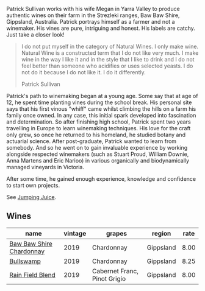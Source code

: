Patrick Sullivan works with his wife Megan in Yarra Valley to produce authentic wines on their farm in the Strezleki ranges, Baw Baw Shire, Gippsland, Australia. Patrick portrays himself as a farmer and not a winemaker. His vines are pure, intriguing and honest. His labels are catchy. Just take a closer look!

#+begin_quote
I do not put myself in the category of Natural Wines. I only make wine. Natural Wine is a constructed term that I do not like very much. I make wine in the way I like it and in the style that I like to drink and I do not feel better than someone who acidifies or uses selected yeasts. I do not do it because I do not like it. I do it differently.

Patrick Sullivan
#+end_quote

Patrick's path to winemaking began at a young age. Some say that at age of 12, he spent time planting vines during the school break. His personal site says that his first vinous "whiff" came whilst climbing the hills on a farm his family once owned. In any case, this initial spark developed into fascination and determination. So after finishing high school, Patrick spent two years travelling in Europe to learn winemaking techniques. His love for the craft only grew, so once he returned to his homeland, he studied botany and actuarial science. After post-graduate, Patrick wanted to learn from somebody. And so he went on to gain invaluable experience by working alongside respected winemakers (such as Stuart Proud, William Downie, Anna Martens and Eric Narioo) in various organically and biodynamically managed vineyards in Victoria.

After some time, he gained enough experience, knowledge and confidence to start own projects.

See [[barberry:/producers/8dbcc9b6-8d56-4a50-8f0e-dd96c241abc1][Jumping Juice]].

** Wines

#+attr_html: :class wines-table
|                                                                  name | vintage |                       grapes |    region | rate |
|-----------------------------------------------------------------------+---------+------------------------------+-----------+------|
| [[barberry:/wines/e3066d69-912c-4727-ae59-de6327702828][Baw Baw Shire Chardonnay]] |    2019 |                   Chardonnay | Gippsland | 8.00 |
|                [[barberry:/wines/db5c5f52-ab04-489c-b6b7-232f64badfb4][Bullswamp]] |    2019 |                   Chardonnay | Gippsland | 8.25 |
|         [[barberry:/wines/b34b4714-7bf8-4a52-b0e5-1774e035a4ae][Rain Field Blend]] |    2019 | Cabernet Franc, Pinot Grigio | Gippsland | 8.00 |
